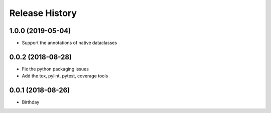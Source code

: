 .. :changelog:

Release History
---------------

1.0.0 (2019-05-04)
++++++++++++++++++

- Support the annotations of native dataclasses

0.0.2 (2018-08-28)
++++++++++++++++++

- Fix the python packaging issues
- Add the tox, pylint, pytest, coverage tools

0.0.1 (2018-08-26)
++++++++++++++++++

- Birthday
